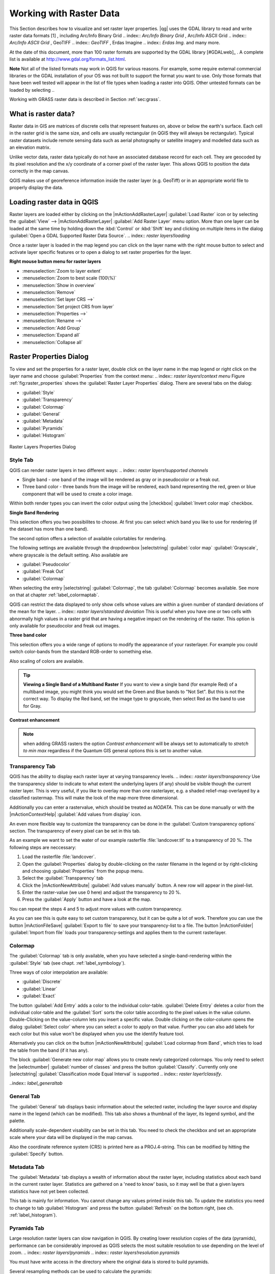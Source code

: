 .. %  !TeX  root  =  user_guide.tex                                             

.. index:: `label_raster`

*************************
Working with Raster Data
*************************

.. index:: `raster layers`

.. % when the revision of a section has been finalized,
.. % comment out the following line:
.. %\updatedisclaimer

This Section describes how to visualize and set raster layer properties.
|qg| uses the GDAL library to read and write raster data formats [1]
, including Arc/Info Binary Grid 
.. index:: `Arc/Info Binary Grid`
, Arc/Info ASCII Grid 
.. index:: `Arc/Info ASCII Grid`
, GeoTIFF 
.. index:: `GeoTIFF`
, Erdas Imagine 
.. index:: `Erdas Img.` 
and many more. 

At the date of this document, more than 100 raster formats are supported 
by the GDAL library [#GDALweb]_ . A complete list is available at 
http://www.gdal.org/formats_list.html.

**Note** Not all of the listed formats may work in QGIS for various 
reasons. For example, some require external commercial libraries or 
the GDAL installation of your OS was not built to support the format you want
to use. Only those formats that have been well tested will appear in the list
of file types when loading a raster into QGIS. Other untested formats can 
be loaded by selecting *.*.

Working with GRASS raster data is described in Section :ref:`sec:grass`.

.. index:: `label_whatsraster`

What is raster data?
====================

.. index:: `raster layers!definition`

Raster data in GIS are matrices of discrete cells that represent features on,
above or below the earth's surface. Each cell in the raster grid is the same
size, and cells are usually rectangular (in QGIS they will always be
rectangular). Typical raster datasets include remote sensing data such as
aerial photography or satellite imagery and modelled data such as an elevation
matrix.

Unlike vector data, raster data typically do not have an associated database
record for each cell. They are geocoded by its pixel resolution and the x/y
coordinate of a corner pixel of the raster layer. This allows QGIS to position
the data correctly in the map canvas.

QGIS makes use of georeference information inside the raster layer (e.g. GeoTiff)
or in an appropriate world file to properly display the data.

.. index:: `raster layers!georeferenced`

.. index:: `label_loadraster`

Loading raster data in QGIS
===========================

Raster layers are loaded either by clicking on the |mActionAddRasterLayer| 
:guilabel:`Load Raster` icon or by selecting the :guilabel:`View` --> 
|mActionAddRasterLayer| :guilabel:`Add Raster Layer` menu option. More than one 
layer can be loaded at the same time by holding down the :kbd:`Control` or 
:kbd:`Shift` key and clicking on multiple items in the dialog 
:guilabel:`Open a GDAL Supported Raster Data Source`. 
.. index:: `raster layers!loading`

Once a raster layer is loaded in the map legend you can click on the layer name with the
right mouse button to select and activate layer specific features or to open
a dialog to set raster properties for the layer.

**Right mouse button menu for raster layers**

.. [label=--]

* :menuselection:`Zoom to layer extent`
* :menuselection:`Zoom to best scale (100\%)`
* :menuselection:`Show in overview`
* :menuselection:`Remove`
* :menuselection:`Set layer CRS -->`
* :menuselection:`Set project CRS from layer`
* :menuselection:`Properties -->`
* :menuselection:`Rename -->`
* :menuselection:`Add Group`
* :menuselection:`Expand all`
* :menuselection:`Collapse all`


.. index:: `label_rasterprop`

Raster Properties Dialog
=========================

To view and set the properties for a raster layer, double click
on the layer name in the map legend or right click on the layer name and choose
:guilabel:`Properties` from the context menu: 
.. index:: `raster layers!context menu`
Figure :ref:`fig:raster_properties` shows the :guilabel:`Raster Layer Properties` dialog.
There are several tabs on the dialog:

.. [label=--]

* :guilabel:`Style`
* :guilabel:`Transparency`
* :guilabel:`Colormap`
* :guilabel:`General`
* :guilabel:`Metadata`
* :guilabel:`Pyramids`
* :guilabel:`Histogram`


.. _rasterPropertiesDialog:

.. figure:: img/en/rasterPropertiesDialog.png
   :align: center
   :width: 40em

   Raster Layers Properties Dialog

.. index:: `label_symbology`	
.. _label_symbology:

Style Tab
----------

QGIS can render raster layers in two different ways: 
.. index:: `raster layers!supported channels`

.. FIXME: need to define rst style for [label=--]
* Single band - one band of the image will be rendered as gray or in 
  pseudocolor or a freak out.
* Three band color - three bands from the image will be rendered, each
  band representing the red, green or blue component that will be used to create
  a color image.


Within both render types you can invert the color output using the
|checkbox| :guilabel:`Invert color map` checkbox.

**Single Band Rendering**

This selection offers you two possibilites to choose. At first you can
select which band you like to use for rendering (if the dataset has more than
one band).

The second option offers a selection of available colortables for rendering.

The following settings are available through the dropdownbox
|selectstring| :guilabel:`color map` :guilabel:`Grayscale`, where grayscale is 
the default setting.
Also available are

.. [label=--]
* :guilabel:`Pseudocolor`
* :guilabel:`Freak Out`
* :guilabel:`Colormap`


When selecting the entry |selectstring| :guilabel:`Colormap`, the tab :guilabel:`Colormap` becomes available. See more on that at chapter
:ref:`label_colormaptab`.

QGIS can restrict the data displayed to only show cells whose values are
within a given number of standard deviations of the mean for the
layer. 
.. index:: `raster layers!standard deviation` 
This is useful when you have one or two cells with abnormally high values in 
a raster grid that are having a negative impact on the rendering of the raster. 
This option is only available for pseudocolor and freak out images.

**Three band color**


This selection offers you a wide range of options to modify the appearance
of your rasterlayer. For example you could switch color-bands from the
standard RGB-order to something else.

Also scaling of colors are available.

.. tip::  
   **Viewing a Single Band of a Multiband Raster**
   If you want to view a single band (for example Red) of a multiband
   image, you might think you would set the Green and Blue bands to 
   "Not Set". But this is not the correct way. To display the Red band,
   set the image type to grayscale, then select Red as the band to use for Gray.

**Contrast enhancement**


.. note::  
   when adding GRASS rasters the option *Contrast enhancement* will be 
   always set to automatically to *stretch to min max* regardless if 
   the Quantum GIS general options this is set to another value.

.. index:: `rastertab:transparency`

Transparency Tab
-----------------

QGIS has the ability to display each raster layer at varying transparency
levels. .. index:: `raster layers!transparency` Use the transparency slider to 
indicate  to what extent the underlying layers (if any) should be visible 
though the current raster layer.  This is very useful, if you like to overlay 
more than one rasterlayer, e.g. a shaded relief-map overlayed by a classified 
rastermap. This will make the look of the map more three dimensional.

Additionally you can enter a rastervalue, which should be treated as
*NODATA*. This can be done manually or with the 
|mActionContextHelp| :guilabel:`Add values from display` icon.

An even more flexible way to customize the transparency can be done in the
:guilabel:`Custom transparency options` section.
The transparency of every pixel can be set in this tab.

As an example we want to set the water of our example rasterfile
:file:`landcover.tif` to a transparency of 20 %. The following steps
are neccessary:


#. Load the rasterfile :file:`landcover`.
#. Open the :guilabel:`Properties` dialog by double-clicking on the raster 
   filename in the legend or by right-clicking and choosing :guilabel:`Properties` 
   from the popup menu.
#. Select the :guilabel:`Transparency` tab
#. Click the |mActionNewAttribute| :guilabel:`Add values manually`
   button. A new row will appear in the pixel-list.
#. Enter the raster-value (we use 0 here) and adjust the transparency to 20 %.
#. Press the :guilabel:`Apply` button and have a look at the map.


You can repeat the steps 4 and 5 to adjust
more values with custom transparency.

As you can see this is quite easy to set custom transparency, but it can be
quite a lot of work. Therefore you can use the button |mActionFileSave|
:guilabel:`Export to file` to save your transparency-list to a file. The button
|mActionFolder| :guilabel:`Import from file` loads your transparency-settings 
and applies them to the current rasterlayer.

.. index:: `label_colormaptab`
.. _label_colormaptab:

Colormap
---------

The :guilabel:`Colormap` tab is only available, when you have selected a
single-band-rendering within the :guilabel:`Style` tab 
(see chapt. :ref:`label_symbology`).

Three ways of color interpolation are available:

.. [label=--]

* :guilabel:`Discrete`
* :guilabel:`Linear`
* :guilabel:`Exact`


The button :guilabel:`Add Entry` adds a color to the individual color-table. 
:guilabel:`Delete Entry` deletes a color from the individual color-table and the 
:guilabel:`Sort` sorts the color table according to the pixel values in the 
value column. Double-Clicking on the value-column lets you insert a 
specific value. Double clicking on the color-column opens the dialog 
:guilabel:`Select color` where you can select a color to apply on that value. 
Further you can also add labels for each color but this value won't be displayed 
when you use the identify feature tool.   

Alternatively you can click on the button |mActionNewAttribute|
:guilabel:`Load colormap from Band`, which tries to load the table from the band 
(if it has any).

The block :guilabel:`Generate new color map` allows you to create newly
categorized colormaps. You only need to select the |selectnumber| 
:guilabel:`number of classes` and press the button :guilabel:`Classify`. Currently
only one |selectstring| :guilabel:`Classification mode Equal Interval` is
supported 
.. index:: `raster layer!classify`.

..index:: `label_generaltab`
 
.. _label_generaltab:

General Tab
-------------

The :guilabel:`General` tab displays basic information about the selected raster,
including the layer source and  display name in the legend (which can be
modified). This tab also shows a thumbnail of the layer, its legend symbol,
and the palette.

.. index:: `raster layers!properties`

Additionally scale-dependent visability can be set in this tab. You need to
check the checkbox and set an appropriate scale where your data will be
displayed in the map canvas.

Also the coordinate reference system (CRS) is printed here as a PROJ.4-string.
This can be modified by hitting the :guilabel:`Specify` button.

.. index:: `label_metatab`

Metadata Tab
-------------

The :guilabel:`Metadata` tab displays a wealth of information about the raster layer,
including statistics about each band in the current raster layer. Statistics
are gathered on a 'need to know' basis, so it may well be that a given layers
statistics have not yet been collected.

.. index:: `raster layers!metadata`

This tab is mainly for information. You cannot change any values printed
inside this tab. To update the statistics you need to change to tab
:guilabel:`Histogram` and press the button :guilabel:`Refresh` on the bottom right,
(see ch. :ref:`label_histogram`).

.. index:: `raster_pyramids`

Pyramids Tab
-------------

Large resolution raster layers can slow navigation in QGIS. By creating lower
resolution copies of the data (pyramids), performance can be considerably
improved as QGIS selects the most suitable resolution to use depending on the
level of zoom.
.. index:: `raster layers!pyramids`
.. index:: `raster layers!resolution pyramids`

You must have write access in the directory where the original data is stored
to build pyramids. 

Several resampling methods can be used to calculate the pyramids:

.. [label=--]
* :guilabel:`Average`
* :guilabel:`Nearest Neighbour`


When checking the checkbox |checkbox| 
:guilabel:`Build pyramids internally if possible` 
QGIS tries to build pyramids internally.

Please note that building pyramids may alter the original data file and once
created they cannot be removed. If you wish to preserve a 'non-pyramided'
version of your raster, make a backup copy prior to building pyramids.

.. index:: `label_histogram`
.. _label_histogram:

Histogram Tab
---------------

The :guilabel:`Histogram` tab allows you to view the distribution
.. index:: `raster layers!histogram` of the bands or colors in your raster. It is 
generated automaticaly when you open :guilabel:`Histogram` tab. You can 
choose which bands to display by selecting them in the list box at the bottom 
left of the tab. 

.. %% FIXME not supported at the moment
.. %Two different chart types are allowed:

.. [label=--]
.. %*  Bar chart
.. %*  Line graph

.. %You can define the number of chart columns to use and decide whether you want
.. %to \checkbox{Allow approximation} or display \checkbox{out of range} values
.. %Once you view the histogram, you'll notice that the band statistics have been
.. %populated on the |tab| :guilabel:`metadata} tab... index:: `raster layers!metadata)`


.. tip::
   **Gathering Raster Statistics**

   To gather statistics for a layer, select pseudocolor rendering and
   click the :guilabel:`Apply` button. Gathering statistics for a layer can be time
   consuming. Please be patient while QGIS examines your data!

   .. index:: `raster layers!statistics`

.. index:: `sec:raster_calc`

Raster Calculator
=================

.. index:: `Raster!raster calculator`
.. index:: `Raster calculator`

The :guilabel:`Raster Calculator` in the :guilabel:`Layer` menu allows to 
perform calculations on basis of existing raster pixel values. The results 
are written to a new raster layer with a GDAL supported format. 

.. \begin{figure}[ht]
..  \centering
..    \includegraphics[clip=true, width=11.5cm]{raster_calculator}
..    \caption{Raster Calculator \nixcaption}\label{fig:raster_calculator}
.. \end{figure}

The **Fields list** contains all loaded raster layers that can be used. 
To add a raster to the raster calculator expression field, double
click its name in the Fields list. You can then use the operators to construct 
calculation expressions or you can just type it into the box.

In the **Result layer** section you have to define an output layer. You can 
then define the extent of the calculation area based on an input raster layer or 
based on X,Y coordinates and on Columns and Rows to set the resolution of the 
output layer. If the input layer has a different resolution, the values will be 
resampled with nearest neighbor algorithm.  

The **Operators section** contains all usable operators. To add an operator
to the raster calculator expression box, click the appropriate button. Mathematical
calculations ( + , - , * , ... ) and trigonometric functions ( sin, cos, tan, ... ) 
are available. Stay tuned for more operators to come!

With the |checkbox| :guilabel:`Result to project` checkbox the result layer will 
automatically added to the legend area and can be visualized. 

.. index:: `sec:raster_analysis`

Raster Analysis
===============

.. index:: `Raster!raster analysis`
.. index:: `Raster analysis`

Apart from the raster calculator, additional raster analysis in |qg| 1.7 is provided 
by the GDALTools core plugin. Please refer to section :ref:`label_plugingdaltools` 
for more information.
 
.. [1] GRASS raster support is supplied by a native QGIS data provider plugin. 
